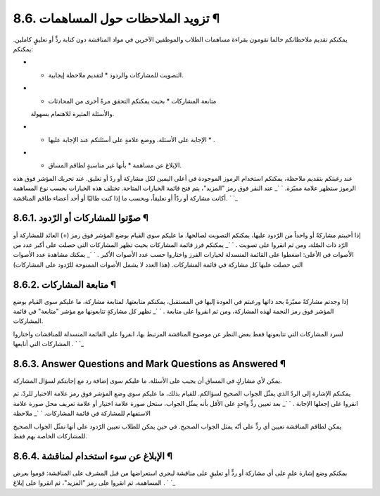 


8.6. تزويد الملاحظات حول المساهمات ¶
====================================

يمكنكم تقديم ملاحظاتكم حالما تقومون بقراءة مساهمات الطلاب والموظفين
الآخرين في مواد المناقشة دون كتابة ردٍّ أو تعليقٍ كاملين. يمكنكم:


+ * التصويت للمشاركات والردود * لتقديم ملاحظة إيجابية.
+ * متابعة المشاركات * بحيث يمكنكم التحقق مرةً أخرى من المحادثات
  والأسئلة المثيرة للاهتمام بسهولة.
+ * الإجابة على الأسئلة، ووضع علامةٍ على أسئلتكم عند الإجابة عليها * .
+ * الإبلاغ عن مساهمة * بأنها غير مناسبةٍ لطاقم المساق.


عند رغبتكم بتقديم ملاحظة، يمكنكم استخدام الرموز الموجودة في أعلى
اليمين لكل مشاركة أو ردّ أو تعليق. عند تحريك المؤشر فوق هذه الرموز
ستظهر علامة مميّزة.
` `_
عند النقر فوق رمز "المزيد"، يتم فتح قائمة الخيارات المتاحة. تختلف هذه
الخيارات بحسب نوع المساهمة أكانت مشاركة أو ردّاً أو تعليقاً، وبحسب ما
إذا كنت طالبًا أو أحد أعضاء طاقم المناقشة.
` `_


8.6.1. صوّتوا للمشاركات أو الرّدود ¶
------------------------------------

إذا أحببتم مشاركةً أو واحداً من الرّدود عليها، يمكنكم التصويت لصالحها.
ما عليكم سوى القيام بوضع المؤشر فوق رمز (+) العائد للمشاركة أو الرّد
ذات الصّلة، ومن ثم انقروا على تصويت .
` `_
يمكنكم فرز قائمة المشاركات بحيث تظهر المشاركات التي حصلت على أكبر عدد
من الأصوات في الأعلى: اضغطوا على القائمة المنسدلة لخيارات الفرز
واختاروا حسب عدد الأصوات الأكبر .
` `_
يمكنك مشاهدة عدد الأصوات التي حصلت عليها كل مشاركة في قائمة المشاركات.
(هذا العدد لا يشمل الأصوات الممنوحة للرّدود على المشاركات)



8.6.2. متابعة المشاركات ¶
-------------------------

إذا وجدتم مشاركةً مميّزةً بحد ذاتها ورغبتم في العودة إليها في
المستقبل، يمكنكم متابعتها. لمتابعة مشاركة، ما عليكم سوى القيام بوضع
المؤشر فوق رمز النجمة لهذه المشاركة، ومن ثم انقروا على متابعة .
` `_
تظهر كل مشاركةٍ تتابعونها مع مؤشر "متابعة" في قائمة المشاركات.

لسرد المشاركات التي تتابعونها فقط بغض النظر عن موضوع المناقشة المرتبط
بها، انقروا على القائمة المنسدلة للمناقشات واختاروا المشاركات التي
أتابعها .
` `_


8.6.3. Answer Questions and Mark Questions as Answered ¶
--------------------------------------------------------

يمكن لأي مشاركٍ في المساق أن يجيب على الأسئلة. ما عليكم سوى إضافة رد
مع إجابتكم لسؤال المشاركة.

يمكنكم الإشارة إلى الردّ الذي يمثّل الجواب الصحيح لسؤالكم. للقيام
بذلك، ما عليكم سوى وضع المؤشر فوق رمز علامة الاختيار للردّ، ثم انقروا
على إجعلها الإجابة .
` `_
بعد تعيين ردٍّ واحدٍ على الأقل بأنه يمثّل الجواب، ستحل صورة علامة
اختيار أو علامة تعريف محل صورة علامة الاستفهام للمشاركة في قائمة
المشاركات.
` `_
ملاحظة

يمكن لطاقم المناقشة تعيين أي ردٍّ على أنّه يمثل الجواب الصحيح. في حين
يمكن للطلاب تعيين الرّدود على أنها تمثّل الجواب الصحيح للمشاركات
الخاصة بهم فقط.



8.6.4. الإبلاغ عن سوء استخدام لمناقشة ¶
---------------------------------------

يمكنكم وضع إشارة علمٍ على أي مشاركة أو ردٍّ أو تعليقٍ على مناقشة ليجري
استعراضها من قبل المشرف على المناقشة: قوموا بعرض المساهمة، ثم انقروا
على رمز "المزيد"، ثم انقروا على إبلاغ .
` `_
